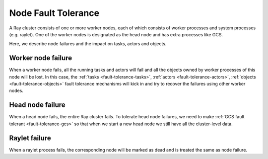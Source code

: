 .. _fault-tolerance-nodes:

Node Fault Tolerance
====================

A Ray cluster consists of one or more worker nodes,
each of which consists of worker processes and system processes (e.g. raylet).
One of the worker nodes is designated as the head node and has extra processes like GCS.

Here, we describe node failures and the impact on tasks, actors and objects.

Worker node failure
-------------------

When a worker node fails, all the running tasks and actors will fail and all the objects owned by worker processes of this node will be lost. In this case, the :ref:`tasks <fault-tolerance-tasks>`, :ref:`actors <fault-tolerance-actors>`, :ref:`objects <fault-tolerance-objects>` fault tolerance mechanisms will kick in and try to recover the failures using other worker nodes.

Head node failure
-----------------

When a head node fails, the entire Ray cluster fails.
To tolerate head node failures, we need to make :ref:`GCS fault tolerant <fault-tolerance-gcs>`
so that when we start a new head node we still have all the cluster-level data.

Raylet failure
--------------

When a raylet process fails, the corresponding node will be marked as dead and is treated the same as node failure.

